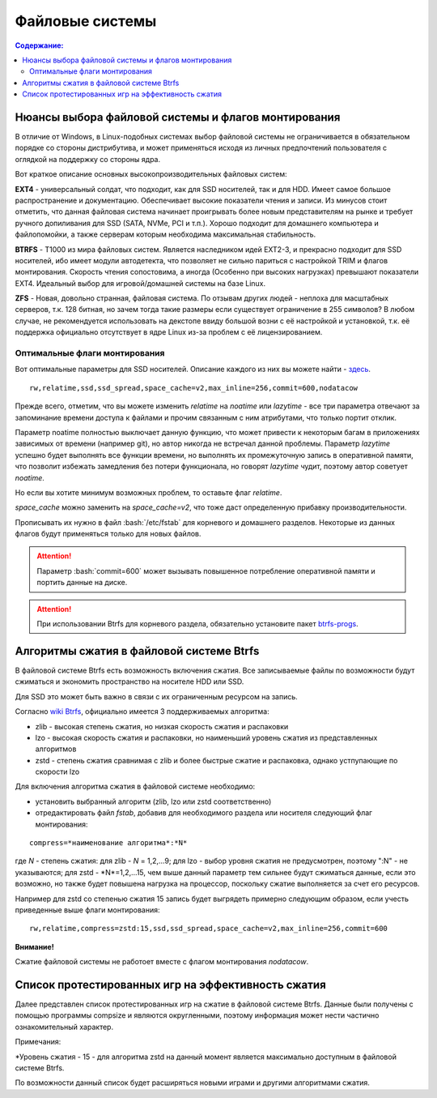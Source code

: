 .. ARU (c) 2018 - 2022, Pavel Priluckiy, Vasiliy Stelmachenok and contributors

   ARU is licensed under a
   Creative Commons Attribution-ShareAlike 4.0 International License.

   You should have received a copy of the license along with this
   work. If not, see <https://creativecommons.org/licenses/by-sa/4.0/>.

"""""""""""""""""
Файловые системы
"""""""""""""""""

.. contents:: Содержание:
  :depth: 2

.. role:: bash(code)
  :language: shell

======================================================
Нюансы выбора файловой системы и флагов монтирования
======================================================

В отличие от Windows, в Linux-подобных системах выбор файловой системы не ограничивается в обязательном порядке со стороны дистрибутива,
и может применяться исходя из личных предпочтений пользователя с оглядкой на поддержку со стороны ядра.

Вот краткое описание основных высокопроизводительных файловых систем:

**EXT4** - универсальный солдат, что подходит, как для SSD носителей, так и для HDD. Имеет самое большое распространение и документацию.
Обеспечивает высокие показатели чтения и записи.
Из минусов стоит отметить, что данная файловая система начинает проигрывать более новым представителям на рынке и требует ручного допиливания для SSD
(SATA, NVMe, PCI и т.п.).
Хорошо подходит для домашнего компьютера и файлопомойки, а также серверам которым необходима максимальная стабильность.

**BTRFS** - Т1000 из мира файловых систем.
Является наследником идей EXT2-3, и прекрасно подходит для SSD носителей,
ибо имеет модули автодетекта, что позволяет не сильно париться с настройкой TRIM и флагов монтирования.
Скорость чтения сопостовима, а иногда (Особенно при высоких нагрузках) превышают показатели EXT4.
Идеальный выбор для игровой/домашней системы на базе Linux.

**ZFS** - Новая, довольно странная, файловая система.
По отзывам других людей - неплоха для масштабных серверов, т.к. 128 битная, но зачем тогда такие размеры если существует ограничение в 255 символов?
В любом случае, не рекомендуется использовать на декстопе ввиду большой возни с её настройкой и установкой, т.к.
её поддержка официально отсутствует в ядре Linux из-за проблем с её лицензированием.

----------------------------------
Оптимальные флаги монтирования
----------------------------------

Вот оптимальные параметры для SSD носителей.
Описание каждого из них вы можете найти - `здесь <https://zen.yandex.ru/media/id/5d8ac4740a451800acb6049f/linux-uskoriaem-sistemu-4-5e91d777378f6957923055b9>`_. ::

 rw,relatime,ssd,ssd_spread,space_cache=v2,max_inline=256,commit=600,nodatacow

Прежде всего, отметим, что вы можете изменить *relatime* на *noatime*
или *lazytime* - все три параметра отвечают за запоминание времени доступа к файлами и прочим связанным с ним атрибутами, что только портит отклик.

Параметр noatime полностью выключает данную функцию, что может привести к некоторым багам в приложениях зависимых от времени (например git),
но автор никогда не встречал данной проблемы.
Параметр *lazytime* успешно будет выполнять все функции времени, но выполнять их промежуточную запись в оперативной памяти,
что позволит избежать замедления без потери функционала, но говорят *lazytime* чудит, поэтому автор советует *noatime*.

Но если вы хотите минимум возможных проблем, то оставьте флаг *relatime*.

*space_cache* можно заменить на *space_cache=v2*, что тоже даст определенную прибавку производительности.

Прописывать их нужно в файл :bash:`/etc/fstab` для корневого и домашнего разделов.
Некоторые из данных флагов будут применяться только для новых файлов.

.. image:: images/file-systems-1.png

.. attention:: Параметр :bash:`commit=600` может вызывать повышенное потребление оперативной памяти и портить данные на диске.

.. attention:: При использовании Btrfs для корневого раздела, обязательно установите пакет `btrfs-progs <https://archlinux.org/packages/core/x86_64/btrfs-progs/>`_.

===========================================
Алгоритмы сжатия в файловой системе Btrfs
===========================================

В файловой системе Btrfs есть возможность включения сжатия. Все записываемые файлы по возможности будут сжиматься и экономить пространство на носителе HDD или SSD. 

Для SSD это может быть важно в связи с их ограниченным ресурсом на запись.

Согласно `wiki Btrfs <https://btrfs.wiki.kernel.org/index.php/Compression>`_, официально имеется 3 поддерживаемых алгоритма:

* zlib - высокая степень сжатия, но низкая скорость сжатия и распаковки
* lzo - высокая скорость сжатия и распаковки, но наименьший уровень сжатия из представленных алгоритмов
* zstd - степень сжатия сравнимая с zlib и более быстрые сжатие и распаковка, однако устпупающие по скорости lzo

Для включения алгоритма сжатия в файловой системе необходимо: 

* установить выбранный алгоритм (zlib, lzo или zstd соответственно) 
* отредактировать файл *fstab*, добавив для необходимого раздела или носителя следующий флаг монтирования:
::

 compress=*наименование алгоритма*:*N* 

где *N* - степень сжатия: для zlib - *N* = 1,2,...9; для lzo - выбор уровня сжатия не предусмотрен, поэтому ":N" - не указываются; для zstd - *N*=1,2,...15, чем выше данный параметр тем сильнее будут сжиматься данные, если это возможно, но также будет повышена нагрузка на процессор, поскольку сжатие выполняется за счет его ресурсов.

Например для zstd со степенью сжатия 15 запись будет выгрядеть примерно следующим образом, если учесть приведенные выше флаги монтирования:
::

  rw,relatime,compress=zstd:15,ssd,ssd_spread,space_cache=v2,max_inline=256,commit=600
  
**Внимание!**

Сжатие файловой системы не работоет вместе с флагом монтирования *nodatacow*.

====================================================
Список протестированных игр на эффективность сжатия
====================================================

Далее представлен список протестированных игр на сжатие в файловой системе Btrfs. Данные были получены с помощью программы compsize и являются округленными, поэтому информация может нести частично ознакомительный характер.

.. table:: Список проверенных игр

+---+--------------------------+----------+-----------------+-----------------------+-----------------------+-----+----------+
| № |           Игра           | Алгоритм | Уровень сжатия* | Необходимое место (N) | Используемое место(U) | U/N | Экономия |
+===+==========================+==========+=================+=======================+=======================+=====+==========+
| 1 | A Plague Tale: Innocence |   zstd   | 15              | 41 GB                 | 41 GB                 | 99% | 306 MB   |
+---+--------------------------+----------+-----------------+-----------------------+-----------------------+-----+----------+
| 2 | A Story About My Uncle   | zstd     | 15              | 1,1 GB                | 1,1 GB                | 93% | 74 MB    |
+---+--------------------------+----------+-----------------+-----------------------+-----------------------+-----+----------+
| 3 | Aegis Defenders          | zstd     | 15              | 1,3 GB                | 230 MB                | 16% | 1,1 GB   |
+---+--------------------------+----------+-----------------+-----------------------+-----------------------+-----+----------+
| 4 | Among Us                 | zstd     | 15              | 429 MB                | 279 MB                | 65% | 150 MB   | 
+---+--------------------------+----------+-----------------+-----------------------+-----------------------+-----+----------+
| 5 | Aragami                  | zstd     | 15              | 7,6 GB                | 5,3 GB                | 69% | 2,27 GB  |
+---+--------------------------+----------+-----------------+-----------------------+-----------------------+-----+----------+
| 6 | Armello                  | zstd     | 15              | 1,6 GB                | 1,5 GB                | 94% | 83 MB    |
+---+--------------------------+----------+-----------------+-----------------------+-----------------------+-----+----------+
| 7 | Bastion                  | zstd     | 15              | 1,1 GB                | 1,0 GB                | 93% | 81 MB    |
+---+--------------------------+----------+-----------------+-----------------------+-----------------------+-----+----------+
| 8 | BattleBlock Theater      | zstd     | 15              | 1,8 GB                | 1,7 GB                | 93% | 118,7 MB |
+---+--------------------------+----------+-----------------+-----------------------+-----------------------+-----+----------+
| 9 | Beholder                 | zstd     | 15              | 1,9 GB                | 1,1 GB                | 58%| 843 MB    |
+---+--------------------------+----------+-----------------+-----------------------+-----------------------+-----+----------+
| 10 | Beholder 2              | zstd     | 15              | 2,5 GB                | 2,1 GB                | 81% | 483 MB   |
+---+--------------------------+----------+-----------------+-----------------------+-----------------------+-----+----------+
| 11 | Blasphemous             | zstd     | 15              | 854 MB                | 802 MB                | 93% | 51 MB    |
+---+--------------------------+----------+-----------------+-----------------------+-----------------------+-----+----------+
| 12 | Blue Fire               | zstd     | 15              | 6,0 GB                | 4,7 GB                | 77% | 1,3 GB   |
+---+--------------------------+----------+-----------------+-----------------------+-----------------------+-----+----------+
| 13 | Brothers - A Tale of Two Sons | zstd | 15 | 1,2 GB | 1,1 GB | 95% | 52 MB |
+---+--------------------------+----------+-----------------+-----------------------+-----------------------+-----+----------+
| 14 | Castle Crashers | zstd | 15 | 199 MB | 183 MB | 91% | 15,8 MB |
+---+--------------------------+----------+-----------------+-----------------------+-----------------------+-----+----------+
| 15 | Celeste | zstd | 15 | 1,1 GB | 871 MB | 75% | 277 MB |
+---+--------------------------+----------+-----------------+-----------------------+-----------------------+-----+----------+
| 16 | Child of light | zstd | 15 | 2,3 GB | 2,3 GB | 99% | 9,5 MB |
+---+--------------------------+----------+-----------------+-----------------------+-----------------------+-----+----------+
| 17 | Children of Morta | zstd | 15 | 1,6 GB | 1,5 GB | 94% | 92 MB |
+---+--------------------------+----------+-----------------+-----------------------+-----------------------+-----+----------+
| 18 | CODE VEIN | zstd | 15 | 35 GB | 35 GB | 99% | 124 MB |
+---+--------------------------+----------+-----------------+-----------------------+-----------------------+-----+----------+
| 19 | Cortex Command | zstd | 15 | 97 MB | 64 MB | 66% | 33 MB |
+---+--------------------------+----------+-----------------+-----------------------+-----------------------+-----+----------+
| 20 | Cuphead | zstd | 15 | 3,6 GB | 3,3 GB | 93% | 233 MB |
+---+--------------------------+----------+-----------------+-----------------------+-----------------------+-----+----------+
| 21 | Curse of Dead Gods | zsrd | 15 | 2,7 GB | 1,4 GB | 51% | 1,29 GB |
+---+--------------------------+----------+-----------------+-----------------------+-----------------------+-----+----------+
| 22 | D-Corp | zstd | 15 | 1,2 GB | 697 MB | 55% | 549 MB |
+---+--------------------------+----------+-----------------+-----------------------+-----------------------+-----+----------+
| 23 | Dark Souls: Prepare To Die Edition | zstd | 15 | 3,7 GB | 3,7 GB | 99% | 1,61 MB |
+---+--------------------------+----------+-----------------+-----------------------+-----------------------+-----+----------+
| 24 | Dark Souls III | zstd | 15 | 24 GB | 24 GB | 99% | 0,6 MB |
+---+--------------------------+----------+-----------------+-----------------------+-----------------------+-----+----------+
| 25 | Darkest Dungeon | zstd | 15 | 3,2 GB | 2,8 GB | 87% | 410 MB |
+---+--------------------------+----------+-----------------+-----------------------+-----------------------+-----+----------+
| 26 | Darkestville Catle | zstd | 15 | 1,7 GB | 682 MB | 38% | 1,02 GB |
+---+--------------------------+----------+-----------------+-----------------------+-----------------------+-----+----------+
| 27 | Darksiders III | zstd | 15 | 24 GB | 24 GB | 99% | 30 MB |
+---+--------------------------+----------+-----------------+-----------------------+-----------------------+-----+----------+
| 28 | Dead Cells | zstd | 15 | 1,1 GB | 1,0 GB | 97% | 31 MB |
+---+--------------------------+----------+-----------------+-----------------------+-----------------------+-----+----------+
| 29 | Death's Door | zstd | 15 | 3,6 GB | 2,1 GB | 57% | 1,54 GB |
+---+--------------------------+----------+-----------------+-----------------------+-----------------------+-----+----------+
| 30 | Death's Gambit: Afterlife | zstd | 15 | 1 GB | 720 MB | 65% | 376 MB |
+---+--------------------------+----------+-----------------+-----------------------+-----------------------+-----+----------+
| 31 | Deponia: The Complete Journey | zstd | 15 | 9,5 GB | 9,5 GB | 99% | 25,6 MB |
+---+--------------------------+----------+-----------------+-----------------------+-----------------------+-----+----------+
| 32 | Devil May Cry 5 | zstd | 15 | 33 GB | 33 GB | 99% | 86 MB |
+---+--------------------------+----------+-----------------+-----------------------+-----------------------+-----+----------+
| 33 | Disco Elysium | zstd | 15 | 9,5 GB | 9,1 GB | 95% | 391 MB |
+---+--------------------------+----------+-----------------+-----------------------+-----------------------+-----+----------+
| 34 | Don't Starve Together | zstd | 15 | 2,5 GB | 1,8 GB | 73% | 679 MB |
+---+--------------------------+----------+-----------------+-----------------------+-----------------------+-----+----------+
| 35 | Eldest Souls | zstd | 15 | 1,0 GB |  708 MB | 68% | 326 MB |
+---+--------------------------+----------+-----------------+-----------------------+-----------------------+-----+----------+
| 36 | Evergate | zstd | 15 | 2,9 GB | 1,9 GB | 63% | 1,03 GB |
+---+--------------------------+----------+-----------------+-----------------------+-----------------------+-----+----------+
| 37 | Frostpunk | zstd | 15 | 8,9 GB | 8,9 GB | 99% | 25,2 MB |
+---+--------------------------+----------+-----------------+-----------------------+-----------------------+-----+----------+
| 38 | Furi | zstd | 15 | 4,3 GB | 2,7 GB | 63% | 1,52 GB |
+---+--------------------------+----------+-----------------+-----------------------+-----------------------+-----+----------+
| 39 | Gato Roboto | zstd | 15 | 440 MB | 414 MB | 94% | 26,1 MB |
+---+--------------------------+----------+-----------------+-----------------------+-----------------------+-----+----------+
| 40 | Gears Tactics | zstd | 15 | 29 GB | 29 GB | 99% | 97 MB |
+---+--------------------------+----------+-----------------+-----------------------+-----------------------+-----+----------+
| 41 | Ghost of a Tale | zstd | 15 | 4,7 GB | 3,7 GB | 79% | 0,94 GB |
+---+--------------------------+----------+-----------------+-----------------------+-----------------------+-----+----------+
| 42 | Ghostrunner | zstd | 15 | 24 GB | 20 GB | 84% | 3,7 GB |
+---+--------------------------+----------+-----------------+-----------------------+-----------------------+-----+----------+
| 43 | Gibbous - a Cthulhu Adventure | zstd | 15 | 9,0 GB | 4,1 GB | 46% | 4,87 GB |
+---+--------------------------+----------+-----------------+-----------------------+-----------------------+-----+----------+
| 44 | Gris | zstd | 15 | 3,2 GB | 1,5 GB | 46% | 1,73 GB |
+---+--------------------------+----------+-----------------+-----------------------+-----------------------+-----+----------+
| 45 | Hades | zstd | 15 | 11 GB | 10 GB | 95% | 498 MB |
+---+--------------------------+----------+-----------------+-----------------------+-----------------------+-----+----------+
| 46 | Hand of Fate | zstd | 15 | 2,5 GB | 2,2 GB | 89% | 287 MB |
+---+--------------------------+----------+-----------------+-----------------------+-----------------------+-----+----------+
| 47 | Hand of Fate 2 | zstd | 15 | 4,1 GB | 4,1 GB | 99% | 38 MB |
+---+--------------------------+----------+-----------------+-----------------------+-----------------------+-----+----------+
| 48 | Hellblade: Sanua's Sacrifice | zstd | 15 | 18 GB | 18 GB | 96% | 693 MB |
+---+--------------------------+----------+-----------------+-----------------------+-----------------------+-----+----------+
| 49 | Helldivers | zstd | 15 | 6,4 GB | 6,4 GB | 99% | 27 MB |
+---+--------------------------+----------+-----------------+-----------------------+-----------------------+-----+----------+
| 50 | Hob | zstd | 15 | 2,4 GB | 2,1 GB | 89% | 250 MB |
+---+--------------------------+----------+-----------------+-----------------------+-----------------------+-----+----------+
| 51 | Hollow Knight | zstd | 15 | 7,5 GB | 1,4 GB | 19% | 5,98 GB |
+---+--------------------------+----------+-----------------+-----------------------+-----------------------+-----+----------+
| 52 | Inmost | zstd | 15 | 1,3 GB | 638 MB | 47% | 720 MB |
+---+--------------------------+----------+-----------------+-----------------------+-----------------------+-----+----------+
| 53 | Jotun | zstd | 15 | 3,8 GB | 1,8 GB | 49% | 1,84 GB | 
+---+--------------------------+----------+-----------------+-----------------------+-----------------------+-----+----------+
| 54 | Journey | zstd | 15 | 3,3 GB | 1,9 GB | 56% | 1,44 GB |
+---+--------------------------+----------+-----------------+-----------------------+-----------------------+-----+----------+
| 55 | Katana ZERO | zstd | 15 | 216 MB | 177 MB | 81% | 39 MB |
+---+--------------------------+----------+-----------------+-----------------------+-----------------------+-----+----------+
| 56 | Kate | zstd | 15 | 254 MB | 100 MB | 39% | 155 MB |
+---+--------------------------+----------+-----------------+-----------------------+-----------------------+-----+----------+
| 57 | Limbo | zstd | 15 | 98 MB | 97 MB | 98% | 1,8 MB |
+---+--------------------------+----------+-----------------+-----------------------+-----------------------+-----+----------+
| 58 | Little Nightmare | zstd | 15 | 8,9 GB | 4,8 GB | 54% | 4,1 GB |
+---+--------------------------+----------+-----------------+-----------------------+-----------------------+-----+----------+
| 59 | Loop Hero | zstd | 15 | 140 MB | 115 MB | 82% | 23,9 MB |
+---+--------------------------+----------+-----------------+-----------------------+-----------------------+-----+----------+
| 60 | Magicka | zstd | 15 | 1,6 GB | 1,6 GB | 95% | 71 MB |
+---+--------------------------+----------+-----------------+-----------------------+-----------------------+-----+----------+
| 61 | Magicka 2 | zstd | 15 | 2,9 GB | 2,9 GB | 99% | 8,7 MB |
+---+--------------------------+----------+-----------------+-----------------------+-----------------------+-----+----------+
| 62 | Mark of the Ninja: Remastered | zstd | 15 | 7,5 GB | 6,9 GB | 92% | 591 MB |
+---+--------------------------+----------+-----------------+-----------------------+-----------------------+-----+----------+
| 63 | Master of Anima | zstd | 15 | 1,5 GB | 1,2 GB | 80% | 308 MB |
+---+--------------------------+----------+-----------------+-----------------------+-----------------------+-----+----------+
| 64 | METAL GEAR RISING: REVENGEANCE | zstd | 15 | 24 GB | 24 GB | 99% | 19,4 MB |
+---+--------------------------+----------+-----------------+-----------------------+-----------------------+-----+----------+
| 65 | Moonlighter | zstd | 15 | 1,1 GB | 572 MB | 48% | 613 MB |
+---+--------------------------+----------+-----------------+-----------------------+-----------------------+-----+----------+
| 66 | Move or Die | zstd | 15 | 666 MB | 567 MB | 85% | 99 MB |
+---+--------------------------+----------+-----------------+-----------------------+-----------------------+-----+----------+
| 67 | My Friend Pedro | zstd | 15 | 3,5 GB | 2,9 GB | 81% | 666 MB |
+---+--------------------------+----------+-----------------+-----------------------+-----------------------+-----+----------+
| 68 | Nier:Automata | zstd | 15 | 40 GB | 37 GB | 91% | 3,3 GB |
+---+--------------------------+----------+-----------------+-----------------------+-----------------------+-----+----------+
| 69 | Nine Parchments | zstd | 15 | 5,7 GB | 5,7 GB | 98% | 78 MB |
+---+--------------------------+----------+-----------------+-----------------------+-----------------------+-----+----------+
| 70 | Ori and the Blind Forest: Definitive Edition | zstd | 15 | 10 GB | 4,7 GB | 46% | 5,5 GB |
+---+--------------------------+----------+-----------------+-----------------------+-----------------------+-----+----------+
| 71 | Ori and the Will of the Wisps | zstd | 15 | 11 GB | 5,3 GB | 46% | 6,1 GB |
+---+--------------------------+----------+-----------------+-----------------------+-----------------------+-----+----------+
| 72 | Othercide | zstd | 15 | 6,0 GB | 5,9 GB | 98% | 113 MB |
+---+--------------------------+----------+-----------------+-----------------------+-----------------------+-----+----------+
| 73 | Out of Line | zstd | 15 | 1,3 GB | 476 MB | 35% | 857 MB |
+---+--------------------------+----------+-----------------+-----------------------+-----------------------+-----+----------+
| 74 | Outland | zstd | 15 | 675 MB | 589 MB | 87% | 86 MB |
+---+--------------------------+----------+-----------------+-----------------------+-----------------------+-----+----------+
| 75 | Overcooked! 2 | zstd | 15 | 7,9 GB | 7,7 GB | 87% | 169 MB |
+---+--------------------------+----------+-----------------+-----------------------+-----------------------+-----+----------+
| 76 | Papers, Please | zstd | 15 | 58 MB | 44 MB | 76% | 13,6 MB |
+---+--------------------------+----------+-----------------+-----------------------+-----------------------+-----+----------+
| 77 | Path of Exile | zstd | 15 | 27 GB | 27 GB | 99% | 29 MB |
+---+--------------------------+----------+-----------------+-----------------------+-----------------------+-----+----------+
| 78 | Peace, Death! | zstd | 15 | 83 MB | 76 MB | 91% | 7,5 MB |
+---+--------------------------+----------+-----------------+-----------------------+-----------------------+-----+----------+
| 79 | Peace, Death! 2 | zstd | 15 | 34 MB | 26 MB | 78% | 7,51 MB |
+---+--------------------------+----------+-----------------+-----------------------+-----------------------+-----+----------+
| 80 | Pummel Party | zstd | 15 | 2,1 GB | 1,4 GB | 66% | 723 MB |
+---+--------------------------+----------+-----------------+-----------------------+-----------------------+-----+----------+
| 81 | Remember Me | zstd | 15 | 6,7 GB | 6,6 GB | 99% | 58 MB |
+---+--------------------------+----------+-----------------+-----------------------+-----------------------+-----+----------+
| 82 | Rocket League | zstd | 15 | 18 GB | 18 GB | 99% | 46 MB |
+---+--------------------------+----------+-----------------+-----------------------+-----------------------+-----+----------+
| 83 | RUINER | zstd | 15 | 10 GB | 10 GB | 99% | 77 MB |
+---+--------------------------+----------+-----------------+-----------------------+-----------------------+-----+----------+
| 84 | Salt and Sanctuary | zstd | 15 | 563 MB | 540 MB | 95% | 24 MB |
+---+--------------------------+----------+-----------------+-----------------------+-----------------------+-----+----------+
| 85 | Samorost 1 | zstd | 15 | 68 MB | 68 MB | 99% | 23 KB |
+---+--------------------------+----------+-----------------+-----------------------+-----------------------+-----+----------+
| 86 | Samorost 2 | zstd | 15 | 141 MB | 140 MB | 98% | 1,33 MB |
+---+--------------------------+----------+-----------------+-----------------------+-----------------------+-----+----------+
| 87 | Samorost 3 | zstd | 15 | 1,1 GB | 1,0 GB | 96% | 43 MB |
+---+--------------------------+----------+-----------------+-----------------------+-----------------------+-----+----------+
| 88 | Sekiro: Shadow Die Twice | zstd | 15 | 13 GB | 13 GB | 99% | 1,6 MB |
+---+--------------------------+----------+-----------------+-----------------------+-----------------------+-----+----------+
| 89 | Severed Steel | zstd | 15 | 4,0 GB | 2,7 GB | 67% | 1,26 GB |
+---+--------------------------+----------+-----------------+-----------------------+-----------------------+-----+----------+
| 90 | Shadow Tactics: Blades of the Shogun | zstd | 15 | 7,3 GB | 4,8 GB | 66% | 2,5 GB |
+---+--------------------------+----------+-----------------+-----------------------+-----------------------+-----+----------+
| 91 | Shadowrun Returns | zstd | 15 | 2,8 GB | 1,0 GB | 37% | 1,74 GB |
+---+--------------------------+----------+-----------------+-----------------------+-----------------------+-----+----------+
| 92 | Shattered - Tale of the Forgotten King | zstd | 15 | 6,3 GB | 6,3 GB | 99% | 15,7 MB |
+---+--------------------------+----------+-----------------+-----------------------+-----------------------+-----+----------+
| 93 | Shiro | zstd | 15 | 80 MB | 73 MB | 91% | 6,7 MB |
+---+--------------------------+----------+-----------------+-----------------------+-----------------------+-----+----------+
| 94 | Skul: The Hero Slayer | zstd | 15 | 1016 MB | 987 MB | 97% | 29 MB |
+---+--------------------------+----------+-----------------+-----------------------+-----------------------+-----+----------+
| 95 | SpeedRunners | zstd | 15 | 662 MB | 650 MB | 98% | 12 MB |
+---+--------------------------+----------+-----------------+-----------------------+-----------------------+-----+----------+
| 96 | Spiritfarer: Farewell | zstd | 15 | 6,0 GB | 2,3 GB | 39% | 3,58 GB |
+---+--------------------------+----------+-----------------+-----------------------+-----------------------+-----+----------+
| 97 | Stoneshard: Prologue | zstd | 15 | 289 MB | 260 MB | 89% | 28,4 GB |
+---+--------------------------+----------+-----------------+-----------------------+-----------------------+-----+----------+
| 98 | Stories: The Path of Destinies | zstd | 15 | 1,6 GB | 1,6 GB | 99% | 14,8 MB |
+---+--------------------------+----------+-----------------+-----------------------+-----------------------+-----+----------+
| 99 | Styx: Master of Shadow | zstd | 15 | 6,7 GB | 6,6 GB | 98% | 114 MB |
+---+--------------------------+----------+-----------------+-----------------------+-----------------------+-----+----------+
| 100 | Styx: Shards of Darkness | zstd | 15 | 10 GB | 10 GB | 99% | 22,9 MB |
+---+--------------------------+----------+-----------------+-----------------------+-----------------------+-----+----------+
| 101 | Sundered: Eldritch Edition | zstd | 15 | 2,2 GB | 1,5 GB | 69% | 719 MB |
+---+--------------------------+----------+-----------------+-----------------------+-----------------------+-----+----------+
| 102 | SYNTHETIK | zstd | 15 | 599 MB | 516 MB | 86% | 83 MB |
+---+--------------------------+----------+-----------------+-----------------------+-----------------------+-----+----------+
| 103 | Tabletop Simulator | zstd | 15 | 2,7 GB | 1,7GB | 63% | 0,95 GB |
+---+--------------------------+----------+-----------------+-----------------------+-----------------------+-----+----------+
| 104 | The Escapists 2 | zstd | 15 | 2,4 GB | 1,7 GB | 71% | 717 MB |
+---+--------------------------+----------+-----------------+-----------------------+-----------------------+-----+----------+
| 105 | The Life and Suffering of Sir Brante | zstd | 15 | 2,7 GB | 1,1 GB | 43% | 1,48 GB |
+---+--------------------------+----------+-----------------+-----------------------+-----------------------+-----+----------+
| 106 | The Cave | zstd | 15 | 1,1 GB | 1,1 GB | 98% | 24 MB |
+---+--------------------------+----------+-----------------+-----------------------+-----------------------+-----+----------+
| 107 | The Red Solstice | zstd | 15 | 2,7 GB | 1,4 GB | 51% | 1,34 GB |
+---+--------------------------+----------+-----------------+-----------------------+-----------------------+-----+----------+
| 108 | They Always Run | zstd | 15 | 10 GB | 3,8 GB | 34% | 7,1 GB |
+---+--------------------------+----------+-----------------+-----------------------+-----------------------+-----+----------+
| 109 | This War of Mine | zstd | 15 | 2,6 GB | 2,5 GB | 98% | 36 MB |
+---+--------------------------+----------+-----------------+-----------------------+-----------------------+-----+----------+
| 110 | Titan Souls | zstd | 15 | 206 MB | 182 MB | 88% | 22,5 MB |
+---+--------------------------+----------+-----------------+-----------------------+-----------------------+-----+----------+
| 111 | Transistor | zstd | 15 | 3,0 GB | 2,7 GB | 87% | 384 MB |
+---+--------------------------+----------+-----------------+-----------------------+-----------------------+-----+----------+
| 112 | Trine | zstd | 15 | 1,3 GB | 1,3 GB | 96% | 44 MB |
+---+--------------------------+----------+-----------------+-----------------------+-----------------------+-----+----------+
| 113 | Undertale | zstd | 15 | 155 MB | 140 MB | 90% | 14,9 MB |
+---+--------------------------+----------+-----------------+-----------------------+-----------------------+-----+----------+
| 114 | Valiant Hearts: The Great War | zstd | 15 | 1,2 GB | 1,1 GB | 99% | 10,2 MB |
+---+--------------------------+----------+-----------------+-----------------------+-----------------------+-----+----------+
| 115 | Vanquish | zstd | 15 | 18 GB | 18 GB | 99% | 12,3 MB |
+---+--------------------------+----------+-----------------+-----------------------+-----------------------+-----+----------+
| 116 | Vesper | zstd | 15 | 2,8 GB | 964 MB | 32% | 1,92 GB |
+---+--------------------------+----------+-----------------+-----------------------+-----------------------+-----+----------+
| 117 | Void Bastards | zstd | 15 | 5,7 GB | 2,3 GB | 41% | 3,28 GB |
+---+--------------------------+----------+-----------------+-----------------------+-----------------------+-----+----------+
| 118 | Wasteland 2: Director's Cut | zstd | 15 | 14 GB | 13 GB | 91% | 1.1 GB |
+---+--------------------------+----------+-----------------+-----------------------+-----------------------+-----+----------+
| 119 | Wasteland 3 | zstd | 15 | 26 GB | 23 GB | 89% | 2,71 GB |
+---+--------------------------+----------+-----------------+-----------------------+-----------------------+-----+----------+
| 120 | Witch It | zsta | 15 | 4,2 GB | 4,1 GB | 97% | 95 MB |
+---+--------------------------+----------+-----------------+-----------------------+-----------------------+-----+----------+
| 121 | Wizard of Legend | zstd | 15 | 786 MB | 468 MB | 59% | 318 MB |
+---+--------------------------+----------+-----------------+-----------------------+-----------------------+-----+----------+
| `Итого` | | `zstd` | `15` | `742 GB` | `645 GB` | `86%` | `97 GB` |
+---+--------------------------+----------+-----------------+-----------------------+-----------------------+-----+----------+


Примечания:

\*Уровень сжатия - 15 - для алгоритма zstd на данный момент является максимально доступным в файловой системе Btrfs.

По возможности данный список будет расширяться новыми играми и другими алгоритмами сжатия.
